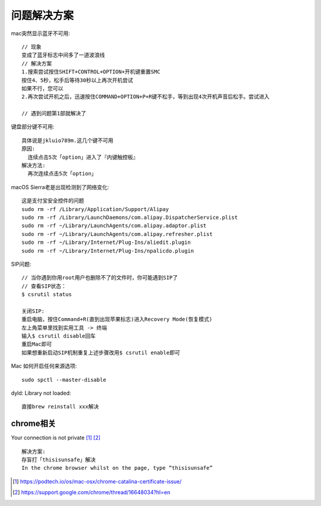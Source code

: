 问题解决方案
############

mac突然显示蓝牙不可用::

  // 现象
  变成了蓝牙标志中间多了一道波浪线
  // 解决方案
  1.搜索尝试按住SHIFT+CONTROL+OPTION+开机键重置SMC
  按住4、5秒，松手后等待30秒以上再次开机尝试
  如果不行，您可以
  2.再次尝试开机之后，迅速按住COMMAND+OPTION+P+R键不松手，等到出现4次开机声音后松手。尝试进入

  // 遇到问题第1部就解决了

键盘部分键不可用::

  具体说是jkluio789m.这几个键不可用
  原因:
    连续点击5次「option」进入了『内键触控板』
  解决方法:
    再次连续点击5次「option」

macOS Sierra老是出现检测到了网络变化::

  这是支付宝安全控件的问题
  sudo rm -rf /Library/Application/Support/Alipay
  sudo rm -rf /Library/LaunchDaemons/com.alipay.DispatcherService.plist
  sudo rm -rf ~/Library/LaunchAgents/com.alipay.adaptor.plist
  sudo rm -rf ~/Library/LaunchAgents/com.alipay.refresher.plist
  sudo rm -rf ~/Library/Internet/Plug-Ins/aliedit.plugin
  sudo rm -rf ~/Library/Internet/Plug-Ins/npalicdo.plugin

SIP问题::

  // 当你遇到你用root用户也删除不了的文件时，你可能遇到SIP了
  // 查看SIP状态：
  $ csrutil status

  关闭SIP:
  重启电脑，按住Command+R(直到出现苹果标志)进入Recovery Mode(恢复模式)
  左上角菜单里找到实用工具 -> 终端
  输入$ csrutil disable回车
  重启Mac即可
  如果想重新启动SIP机制重复上述步骤改用$ csrutil enable即可

Mac 如何开启任何来源选项::

    sudo spctl --master-disable


dyld: Library not loaded::

    直接brew reinstall xxx解决


chrome相关
==========

Your connection is not private [1]_ [2]_ ::

    解决方案:
    存盲打「thisisunsafe」解决
    In the chrome browser whilst on the page, type “thisisunsafe”








.. [1] https://podtech.io/os/mac-osx/chrome-catalina-certificate-issue/
.. [2] https://support.google.com/chrome/thread/16648034?hl=en